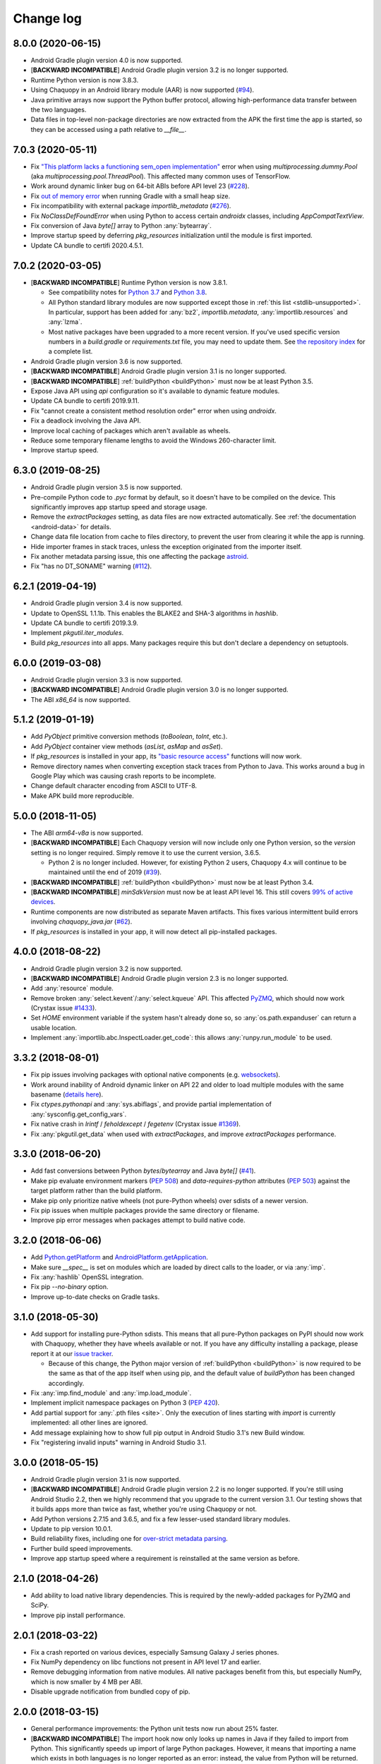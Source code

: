 Change log
##########

8.0.0 (2020-06-15)
==================

* Android Gradle plugin version 4.0 is now supported.
* [**BACKWARD INCOMPATIBLE**] Android Gradle plugin version 3.2 is no longer supported.
* Runtime Python version is now 3.8.3.
* Using Chaquopy in an Android library module (AAR) is now supported (`#94
  <https://github.com/chaquo/chaquopy/issues/94>`_).
* Java primitive arrays now support the Python buffer protocol, allowing high-performance data
  transfer between the two languages.
* Data files in top-level non-package directories are now extracted from the APK the first time
  the app is started, so they can be accessed using a path relative to `__file__`.

7.0.3 (2020-05-11)
==================

* Fix `"This platform lacks a functioning sem_open implementation"
  <https://stackoverflow.com/questions/61089650>`_ error when using
  `multiprocessing.dummy.Pool` (aka `multiprocessing.pool.ThreadPool`). This affected many
  common uses of TensorFlow.
* Work around dynamic linker bug on 64-bit ABIs before API level 23 (`#228
  <https://github.com/chaquo/chaquopy/issues/228>`_).
* Fix `out of memory error <https://stackoverflow.com/questions/60919031>`_ when running Gradle
  with a small heap size.
* Fix incompatibility with external package `importlib_metadata` (`#276
  <https://github.com/chaquo/chaquopy/issues/276>`_).
* Fix `NoClassDefFoundError` when using Python to access certain `androidx` classes, including
  `AppCompatTextView`.
* Fix conversion of Java `byte[]` array to Python :any:`bytearray`.
* Improve startup speed by deferring `pkg_resources` initialization until the module is first
  imported.
* Update CA bundle to certifi 2020.4.5.1.

7.0.2 (2020-03-05)
==================

* [**BACKWARD INCOMPATIBLE**] Runtime Python version is now 3.8.1.

  * See compatibility notes for `Python 3.7
    <https://docs.python.org/3/whatsnew/3.7.html#porting-to-python-3-7>`_ and `Python 3.8
    <https://docs.python.org/3/whatsnew/3.8.html#porting-to-python-3-8>`_.
  * All Python standard library modules are now supported except those in :ref:`this list
    <stdlib-unsupported>`. In particular, support has been added for :any:`bz2`,
    `importlib.metadata`, :any:`importlib.resources` and :any:`lzma`.
  * Most native packages have been upgraded to a more recent version. If you've used specific
    version numbers in a `build.gradle` or `requirements.txt` file, you may need to update
    them. See `the repository index <https://chaquo.com/pypi-7.0/>`_ for a complete list.
* Android Gradle plugin version 3.6 is now supported.
* [**BACKWARD INCOMPATIBLE**] Android Gradle plugin version 3.1 is no longer supported.
* [**BACKWARD INCOMPATIBLE**] :ref:`buildPython <buildPython>` must now be at least Python 3.5.
* Expose Java API using `api` configuration so it's available to dynamic feature modules.
* Update CA bundle to certifi 2019.9.11.
* Fix "cannot create a consistent method resolution order" error when using `androidx`.
* Fix a deadlock involving the Java API.
* Improve local caching of packages which aren't available as wheels.
* Reduce some temporary filename lengths to avoid the Windows 260-character limit.
* Improve startup speed.

6.3.0 (2019-08-25)
==================

* Android Gradle plugin version 3.5 is now supported.
* Pre-compile Python code to `.pyc` format by default, so it doesn't have to be compiled on the
  device. This significantly improves app startup speed and storage usage.
* Remove the `extractPackages` setting, as data files are now extracted automatically. See
  :ref:`the documentation <android-data>` for details.
* Change data file location from cache to files directory, to prevent the user from clearing it
  while the app is running.
* Hide importer frames in stack traces, unless the exception originated from the importer
  itself.
* Fix another metadata parsing issue, this one affecting the package `astroid
  <https://github.com/PyCQA/astroid>`_.
* Fix "has no DT_SONAME" warning (`#112 <https://github.com/chaquo/chaquopy/issues/112>`_).

6.2.1 (2019-04-19)
==================

* Android Gradle plugin version 3.4 is now supported.
* Update to OpenSSL 1.1.1b. This enables the BLAKE2 and SHA-3 algorithms in `hashlib`.
* Update CA bundle to certifi 2019.3.9.
* Implement `pkgutil.iter_modules`.
* Build `pkg_resources` into all apps. Many packages require this but don't declare a
  dependency on setuptools.

6.0.0 (2019-03-08)
==================

* Android Gradle plugin version 3.3 is now supported.
* [**BACKWARD INCOMPATIBLE**] Android Gradle plugin version 3.0 is no longer supported.
* The ABI `x86_64` is now supported.

5.1.2 (2019-01-19)
==================

* Add `PyObject` primitive conversion methods (`toBoolean`, `toInt`, etc.).
* Add `PyObject` container view methods (`asList`, `asMap` and `asSet`).
* If `pkg_resources` is installed in your app, its `"basic resource access"
  <https://setuptools.readthedocs.io/en/latest/pkg_resources.html#basic-resource-access>`_
  functions will now work.
* Remove directory names when converting exception stack traces from Python to Java. This works
  around a bug in Google Play which was causing crash reports to be incomplete.
* Change default character encoding from ASCII to UTF-8.
* Make APK build more reproducible.

5.0.0 (2018-11-05)
==================

* The ABI `arm64-v8a` is now supported.
* [**BACKWARD INCOMPATIBLE**] Each Chaquopy version will now include only one Python version,
  so the `version` setting is no longer required. Simply remove it to use the current
  version, 3.6.5.

  * Python 2 is no longer included. However, for existing Python 2 users, Chaquopy 4.x will
    continue to be maintained until the end of 2019 (`#39
    <https://github.com/chaquo/chaquopy/issues/39>`_).

* [**BACKWARD INCOMPATIBLE**] :ref:`buildPython <buildPython>` must now be at least Python 3.4.
* [**BACKWARD INCOMPATIBLE**] `minSdkVersion` must now be at least API level 16. This still
  covers `99% of active devices <https://developer.android.com/about/dashboards/index.html>`_.
* Runtime components are now distributed as separate Maven artifacts. This fixes various
  intermittent build errors involving `chaquopy_java.jar` (`#62
  <https://github.com/chaquo/chaquopy/issues/62>`_).
* If `pkg_resources` is installed in your app, it will now detect all pip-installed packages.

4.0.0 (2018-08-22)
==================

* Android Gradle plugin version 3.2 is now supported.
* [**BACKWARD INCOMPATIBLE**] Android Gradle plugin version 2.3 is no longer supported.
* Add :any:`resource` module.
* Remove broken :any:`select.kevent`/:any:`select.kqueue` API. This affected `PyZMQ
  <https://pypi.org/project/pyzmq/>`_, which should now work
  (Crystax issue `#1433 <https://tracker.crystax.net/issues/1433>`_).
* Set `HOME` environment variable if the system hasn't already done so, so
  :any:`os.path.expanduser` can return a usable location.
* Implement :any:`importlib.abc.InspectLoader.get_code`: this allows :any:`runpy.run_module` to
  be used.

3.3.2 (2018-08-01)
==================

* Fix pip issues involving packages with optional native components (e.g. `websockets
  <https://pypi.org/project/websockets/>`_).
* Work around inability of Android dynamic linker on API 22 and older to load multiple modules
  with the same basename (`details here <https://github.com/aosp-mirror/platform_bionic/blob/master/android-changes-for-ndk-developers.md#correct-sonamepath-handling-available-in-api-level--23>`_).
* Fix `ctypes.pythonapi` and :any:`sys.abiflags`, and provide partial implementation of
  :any:`sysconfig.get_config_vars`.
* Fix native crash in `lrintf` / `feholdexcept` / `fegetenv` (Crystax issue `#1369
  <https://tracker.crystax.net/issues/1369>`_).
* Fix :any:`pkgutil.get_data` when used with `extractPackages`, and improve `extractPackages`
  performance.

3.3.0 (2018-06-20)
==================

* Add fast conversions between Python `bytes`/`bytearray` and Java `byte[]` (`#41
  <https://github.com/chaquo/chaquopy/issues/41>`_).
* Make pip evaluate environment markers (:pep:`508`) and `data-requires-python` attributes
  (:pep:`503`) against the target platform rather than the build platform.
* Make pip only prioritize native wheels (not pure-Python wheels) over sdists of a newer
  version.
* Fix pip issues when multiple packages provide the same directory or filename.
* Improve pip error messages when packages attempt to build native code.

..
   3.2.1 was a non-public release to enable the integration test
   ChaquopyPlugin.test_upgrade_3_2_1.

3.2.0 (2018-06-06)
==================

* Add `Python.getPlatform <java/com/chaquo/python/Python.html#getPlatform-->`_ and
  `AndroidPlatform.getApplication
  <java/com/chaquo/python/android/AndroidPlatform.html#getApplication-->`_.
* Make sure `__spec__` is set on modules which are loaded by direct calls to the loader, or via
  :any:`imp`.
* Fix :any:`hashlib` OpenSSL integration.
* Fix pip `--no-binary` option.
* Improve up-to-date checks on Gradle tasks.

3.1.0 (2018-05-30)
==================

* Add support for installing pure-Python sdists. This means that all pure-Python packages on
  PyPI should now work with Chaquopy, whether they have wheels available or not. If you have
  any difficulty installing a package, please report it at our `issue tracker
  <https://github.com/chaquo/chaquopy/issues>`_.

  * Because of this change, the Python major version of :ref:`buildPython <buildPython>` is now
    required to be the same as that of the app itself when using pip, and the default value of
    `buildPython` has been changed accordingly.

* Fix :any:`imp.find_module` and :any:`imp.load_module`.
* Implement implicit namespace packages on Python 3 (:pep:`420`).
* Add partial support for :any:`.pth files <site>`. Only the execution of lines starting with
  `import` is currently implemented: all other lines are ignored.
* Add message explaining how to show full pip output in Android Studio 3.1's new Build window.
* Fix "registering invalid inputs" warning in Android Studio 3.1.

3.0.0 (2018-05-15)
==================
* Android Gradle plugin version 3.1 is now supported.
* [**BACKWARD INCOMPATIBLE**] Android Gradle plugin version 2.2 is no longer supported. If
  you're still using Android Studio 2.2, then we highly recommend that you upgrade to the
  current version 3.1. Our testing shows that it builds apps more than twice as fast, whether
  you're using Chaquopy or not.
* Add Python versions 2.7.15 and 3.6.5, and fix a few lesser-used standard library modules.
* Update to pip version 10.0.1.
* Build reliability fixes, including one for `over-strict metadata parsing
  <https://github.com/dateutil/dateutil/issues/720>`_.
* Further build speed improvements.
* Improve app startup speed where a requirement is reinstalled at the same version as before.

2.1.0 (2018-04-26)
==================

* Add ability to load native library dependencies. This is required by the newly-added packages
  for PyZMQ and SciPy.
* Improve pip install performance.

2.0.1 (2018-03-22)
==================

* Fix a crash reported on various devices, especially Samsung Galaxy J series phones.
* Fix NumPy dependency on libc functions not present in API level 17 and earlier.
* Remove debugging information from native modules. All native packages benefit from this, but
  especially NumPy, which is now smaller by 4 MB per ABI.
* Disable upgrade notification from bundled copy of pip.

2.0.0 (2018-03-15)
==================

* General performance improvements: the Python unit tests now run about 25% faster.
* [**BACKWARD INCOMPATIBLE**] The import hook now only looks up names in Java if they failed to
  import from Python. This significantly speeds up import of large Python packages. However, it
  means that importing a name which exists in both languages is no longer reported as an error:
  instead, the value from Python will be returned.
* Fix a crash on API level 15 caused by the license notification.

1.4.0 (2018-03-05)
==================

* The Python standard library is now loaded from compiled .pyc files by default (see
  :ref:`documentation <android-bytecode>`). As a result, startup of a minimal app is now 20-30%
  faster with Python 2, and 50-60% faster with Python 3. (Python 3 startup is still slower than
  Python 2, but only by 15-20%.)
* `sys.stdin` now returns EOF rather than blocking. If you want to run some code which takes
  interactive text input, you may find the `console app template
  <https://github.com/chaquo/chaquopy-console>`_ useful.
* The `write` method of `sys.stdout` and `sys.stderr` now returns the character count.
* Very long lines written to `sys.stdout` and `sys.stderr` are now split into slightly smaller
  fragments, to allow for the shorter Logcat message length limit in recent versions of Android.
* Fix a multi-threading deadlock.
* Apps built with an unlicensed copy of the SDK are now limited to a run-time of 5 minutes.

1.3.1 (2018-01-26)
==================

* Static proxy generator now handles non-ASCII source files correctly (`#27
  <https://github.com/chaquo/chaquopy/issues/27>`_).

1.3.0 (2018-01-15)
==================

* The following things now return reasonable values: `sys.argv`, `sys.executable`, and
  `platform.platform()`.
* The following modules now work correctly: `sqlite3`, `ssl` (`#23
  <https://github.com/chaquo/chaquopy/issues/23>`_), and `tempfile`. (Requires Python version
  to be 2.7.14 or 3.6.3.)
* `sys.stdout` and `sys.stderr` are now directed to the Android Logcat.
* Add `extractPackages`, and use it by default for `certifi
  <https://pypi.python.org/pypi/certifi>`_.

1.2.0 (2018-01-07)
==================

* Python source directory locations can now be configured in the `sourceSets` block, just like
  Java.
* `getClass`, when called on a Java object, now returns the Java object class rather than the
  proxy object class.
* Generated `static_proxy` Java files no longer produce build warnings.
* Ensure pip is re-run if local requirements or wheel file changes.
* Add Python 2.7.14.
* Include `distutils` and `doctest` modules (`#20
  <https://github.com/chaquo/chaquopy/issues/20>`_). (Requires Python version to be 2.7.14 or
  3.6.3.)

1.1.0 (2017-12-22)
==================

* Add Python 3.6 runtime (`#1 <https://github.com/chaquo/chaquopy/issues/1>`_).
* `buildPython` can now be Python 2.7 or 3.3+ (`#2
  <https://github.com/chaquo/chaquopy/issues/2>`_).
* Support configuration in product flavors (`#6
  <https://github.com/chaquo/chaquopy/issues/6>`_).
* Improve startup performance.

0.6.1 (2017-12-11)
==================

* Apps can now use certain native packages, including NumPy (`#14
  <https://github.com/chaquo/chaquopy/issues/14>`_), as well as some pure-Python packages which
  aren't available from PyPI in wheel format. To support this, the `build.gradle` syntax for calling
  `pip install` has been changed: please see :ref:`the documentation <android-requirements>`.
* Zero-initialized Java arrays can now be created in Python, by passing an integer to the array
  constructor rather than a sequence.

0.5.0 (2017-11-04)
==================
* Support Android Gradle plugin versions 2.2 (`#9
  <https://github.com/chaquo/chaquopy/issues/9>`_) and 3.0 (`#3
  <https://github.com/chaquo/chaquopy/issues/3>`_).
* Increase minimum API level to 15. This still covers `99% of active devices
  <https://developer.android.com/about/dashboards/index.html>`_.
* Fix array store type-checking on old Android versions.
* Add `java.detach`, and fix several multi-threading issues.

0.4.5 (2017-10-26)
==================

* Remove dependency on `six` (`#13 <https://github.com/chaquo/chaquopy/issues/13>`_).

0.4.4 (2017-10-24)
==================

* Fix implicit relative imports (`#12 <https://github.com/chaquo/chaquopy/issues/12>`_).

0.4.3 (2017-09-21)
==================

* Improve startup performance.

0.4.0 (2017-09-11)
==================

* Add dynamic_proxy and static_proxy.

0.3.0 (2017-07-28)
==================

* Reflect Java class hierarchy in Python.
* Represent Java exceptions with their actual classes.
* Support Python unbound method syntax when calling Java methods, i.e.
  `ClassName.method(instance, args)`.
* Release GIL when calling Java constructors.

0.2.0 (2017-07-04)
==================

* Add import hook.
* Allow nested classes to be accessed as attributes.
* Improve performance.

0.1.0 (2017-06-24)
==================

* First public release.

